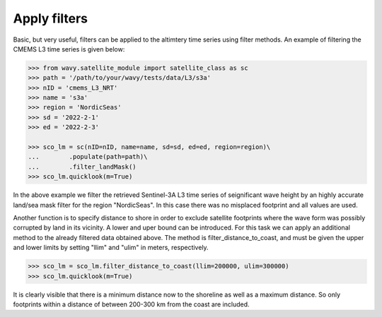 Apply filters
#############

Basic, but very useful, filters can be applied to the altimtery time series using filter methods. An example of filtering the CMEMS L3 time series is given below:

.. code-block:: python3

    >>> from wavy.satellite_module import satellite_class as sc
    >>> path = '/path/to/your/wavy/tests/data/L3/s3a'
    >>> nID = 'cmems_L3_NRT'
    >>> name = 's3a'
    >>> region = 'NordicSeas'
    >>> sd = '2022-2-1'
    >>> ed = '2022-2-3'

    >>> sco_lm = sc(nID=nID, name=name, sd=sd, ed=ed, region=region)\
    ...        .populate(path=path)\
    ...        .filter_landMask()
    >>> sco_lm.quicklook(m=True)

.. image:: ./lm_example.png
   :scale: 100

In the above example we filter the retrieved Sentinel-3A L3 time series of seignificant wave height by an highly accurate land/sea mask filter for the region "NordicSeas". In this case there was no misplaced footprint and all values are used.

Another function is to specify distance to shore in order to exclude satellite footprints where the wave form was possibly corrupted by land in its vicinity. A lower and uper bound can be introduced. For this task we can apply an additional method to the already filtered data obtained above. The method is filter_distance_to_coast, and must be given the upper and lower limits by setting "llim" and "ulim" in meters, respectively.

.. code-block:: python3

    >>> sco_lm = sco_lm.filter_distance_to_coast(llim=200000, ulim=300000)
    >>> sco_lm.quicklook(m=True)

.. image:: ./lm_example_coast.png
   :scale: 100

It is clearly visible that there is a minimum distance now to the shoreline as well as a maximum distance. So only footprints within a distance of between 200-300 km from the coast are included.
